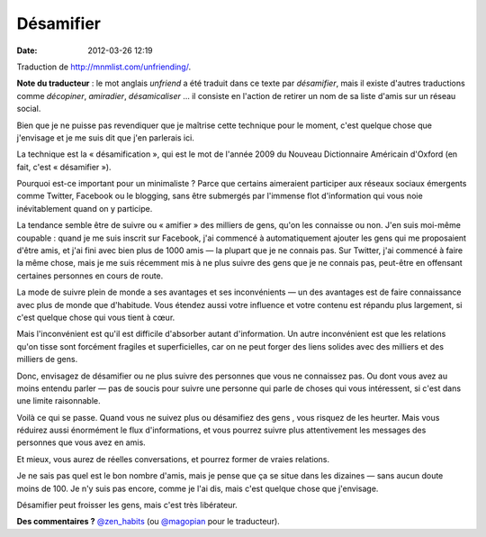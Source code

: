 Désamifier
##########
:date: 2012-03-26 12:19

Traduction de http://mnmlist.com/unfriending/.

**Note du traducteur** : le mot anglais *unfriend* a été traduit dans ce texte
par *désamifier*, mais il existe d'autres traductions comme *décopiner*,
*amiradier*, *désamicaliser* … il consiste en l'action de retirer un nom de sa
liste d'amis sur un réseau social.

Bien que je ne puisse pas revendiquer que je maîtrise cette technique pour le
moment, c'est quelque chose que j'envisage et je me suis dit que j'en parlerais
ici.

La technique est la « désamification », qui est le mot de l'année 2009 du
Nouveau Dictionnaire Américain d'Oxford (en fait, c'est « désamifier »).

Pourquoi est-ce important pour un minimaliste ? Parce que certains aimeraient
participer aux réseaux sociaux émergents comme Twitter, Facebook ou le
blogging, sans être submergés par l'immense flot d'information qui vous noie
inévitablement quand on y participe.

La tendance semble être de suivre ou « amifier » des milliers de gens, qu'on
les connaisse ou non. J'en suis moi-même coupable : quand je me suis inscrit
sur Facebook, j'ai commencé à automatiquement ajouter les gens qui me
proposaient d'être amis, et j'ai fini avec bien plus de 1000 amis — la plupart
que je ne connais pas. Sur Twitter, j'ai commencé à faire la même chose, mais
je me suis récemment mis à ne plus suivre des gens que je ne connais pas,
peut-être en offensant certaines personnes en cours de route.

La mode de suivre plein de monde a ses avantages et ses inconvénients — un
des avantages est de faire connaissance avec plus de monde que d'habitude. Vous
étendez aussi votre influence et votre contenu est répandu plus largement, si
c'est quelque chose qui vous tient à cœur.

Mais l'inconvénient est qu'il est difficile d'absorber autant d'information. Un
autre inconvénient est que les relations qu'on tisse sont forcément fragiles et
superficielles, car on ne peut forger des liens solides avec des milliers et
des milliers de gens.

Donc, envisagez de désamifier ou ne plus suivre des personnes que vous ne
connaissez pas. Ou dont vous avez au moins entendu parler — pas de soucis pour
suivre une personne qui parle de choses qui vous intéressent, si c'est dans une
limite raisonnable.

Voilà ce qui se passe. Quand vous ne suivez plus ou désamifiez des gens , vous
risquez de les heurter. Mais vous réduirez aussi énormément le flux
d'informations, et vous pourrez suivre plus attentivement les messages des
personnes que vous avez en amis.

Et mieux, vous aurez de réelles conversations, et pourrez former de vraies
relations.

Je ne sais pas quel est le bon nombre d'amis, mais je pense que ça se situe
dans les dizaines — sans aucun doute moins de 100. Je n'y suis pas encore,
comme je l'ai dis, mais c'est quelque chose que j'envisage.

Désamifier peut froisser les gens, mais c'est très libérateur.

**Des commentaires ?** `@zen_habits
<http://twitter.com/home?status=@zen_habits>`_ (ou `@magopian
<http://twitter.com/home?status=@magopian>`_ pour le traducteur).
